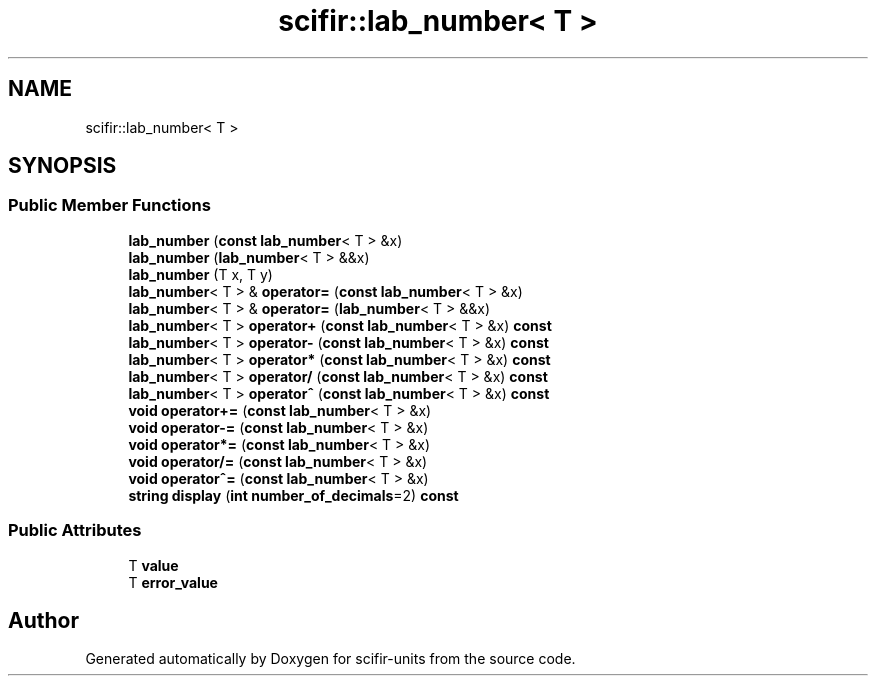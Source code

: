 .TH "scifir::lab_number< T >" 3 "Version 2.0.0" "scifir-units" \" -*- nroff -*-
.ad l
.nh
.SH NAME
scifir::lab_number< T >
.SH SYNOPSIS
.br
.PP
.SS "Public Member Functions"

.in +1c
.ti -1c
.RI "\fBlab_number\fP (\fBconst\fP \fBlab_number\fP< T > &x)"
.br
.ti -1c
.RI "\fBlab_number\fP (\fBlab_number\fP< T > &&x)"
.br
.ti -1c
.RI "\fBlab_number\fP (T x, T y)"
.br
.ti -1c
.RI "\fBlab_number\fP< T > & \fBoperator=\fP (\fBconst\fP \fBlab_number\fP< T > &x)"
.br
.ti -1c
.RI "\fBlab_number\fP< T > & \fBoperator=\fP (\fBlab_number\fP< T > &&x)"
.br
.ti -1c
.RI "\fBlab_number\fP< T > \fBoperator+\fP (\fBconst\fP \fBlab_number\fP< T > &x) \fBconst\fP"
.br
.ti -1c
.RI "\fBlab_number\fP< T > \fBoperator\-\fP (\fBconst\fP \fBlab_number\fP< T > &x) \fBconst\fP"
.br
.ti -1c
.RI "\fBlab_number\fP< T > \fBoperator*\fP (\fBconst\fP \fBlab_number\fP< T > &x) \fBconst\fP"
.br
.ti -1c
.RI "\fBlab_number\fP< T > \fBoperator/\fP (\fBconst\fP \fBlab_number\fP< T > &x) \fBconst\fP"
.br
.ti -1c
.RI "\fBlab_number\fP< T > \fBoperator^\fP (\fBconst\fP \fBlab_number\fP< T > &x) \fBconst\fP"
.br
.ti -1c
.RI "\fBvoid\fP \fBoperator+=\fP (\fBconst\fP \fBlab_number\fP< T > &x)"
.br
.ti -1c
.RI "\fBvoid\fP \fBoperator\-=\fP (\fBconst\fP \fBlab_number\fP< T > &x)"
.br
.ti -1c
.RI "\fBvoid\fP \fBoperator*=\fP (\fBconst\fP \fBlab_number\fP< T > &x)"
.br
.ti -1c
.RI "\fBvoid\fP \fBoperator/=\fP (\fBconst\fP \fBlab_number\fP< T > &x)"
.br
.ti -1c
.RI "\fBvoid\fP \fBoperator^=\fP (\fBconst\fP \fBlab_number\fP< T > &x)"
.br
.ti -1c
.RI "\fBstring\fP \fBdisplay\fP (\fBint\fP \fBnumber_of_decimals\fP=2) \fBconst\fP"
.br
.in -1c
.SS "Public Attributes"

.in +1c
.ti -1c
.RI "T \fBvalue\fP"
.br
.ti -1c
.RI "T \fBerror_value\fP"
.br
.in -1c

.SH "Author"
.PP 
Generated automatically by Doxygen for scifir-units from the source code\&.
